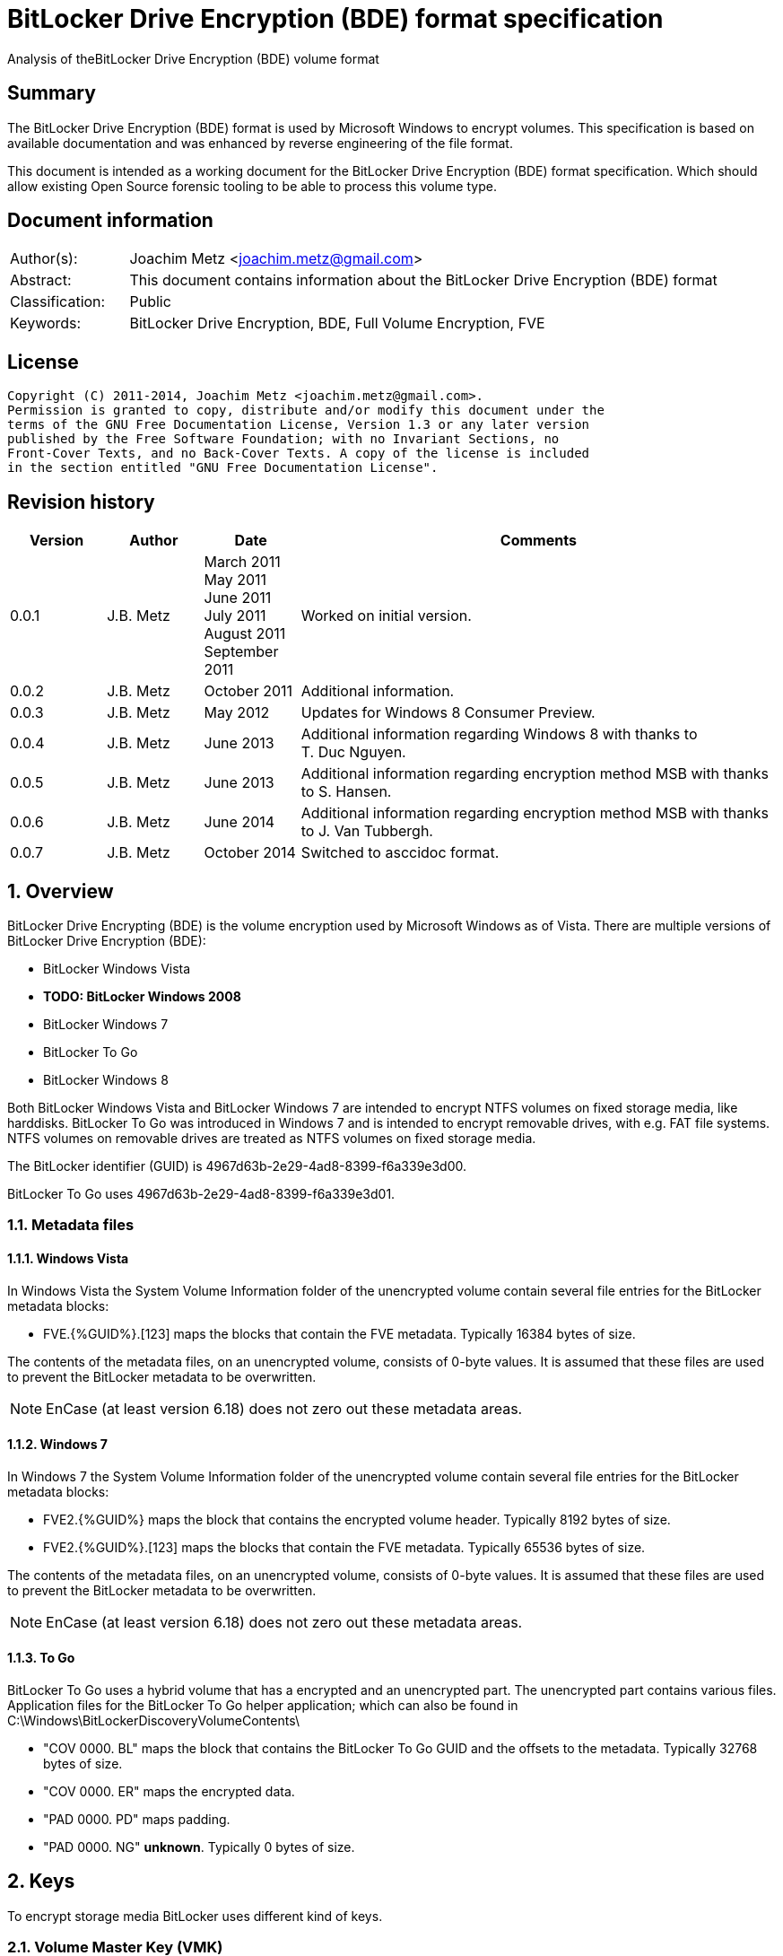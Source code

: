 = BitLocker Drive Encryption (BDE) format specification
Analysis of theBitLocker Drive Encryption (BDE) volume format

:toc:
:toclevels: 4

:numbered!:
[abstract]
== Summary
The BitLocker Drive Encryption (BDE) format is used by Microsoft Windows to 
encrypt volumes. This specification is based on available documentation and was 
enhanced by reverse engineering of the file format.

This document is intended as a working document for the BitLocker Drive 
Encryption (BDE) format specification. Which should allow existing Open Source 
forensic tooling to be able to process this volume type.

[preface]
== Document information
[cols="1,5"]
|===
| Author(s): | Joachim Metz <joachim.metz@gmail.com>
| Abstract: | This document contains information about the BitLocker Drive Encryption (BDE) format
| Classification: | Public
| Keywords: | BitLocker Drive Encryption, BDE, Full Volume Encryption, FVE
|===

[preface]
== License
....
Copyright (C) 2011-2014, Joachim Metz <joachim.metz@gmail.com>.
Permission is granted to copy, distribute and/or modify this document under the 
terms of the GNU Free Documentation License, Version 1.3 or any later version 
published by the Free Software Foundation; with no Invariant Sections, no 
Front-Cover Texts, and no Back-Cover Texts. A copy of the license is included 
in the section entitled "GNU Free Documentation License".
....

[preface]
== Revision history
[cols="1,1,1,5",options="header"]
|===
| Version | Author | Date | Comments
| 0.0.1 | J.B. Metz | March 2011 +
May 2011 +
June 2011 +
July 2011 +
August 2011 +
September  2011 | Worked on initial version.
| 0.0.2 | J.B. Metz | October 2011 | Additional information.
| 0.0.3 | J.B. Metz | May 2012 | Updates for Windows 8 Consumer Preview.
| 0.0.4 | J.B. Metz | June 2013 | Additional information regarding Windows 8 with thanks to T. Duc Nguyen.
| 0.0.5 | J.B. Metz | June 2013 | Additional information regarding encryption method MSB with thanks to S. Hansen.
| 0.0.6 | J.B. Metz | June 2014 | Additional information regarding encryption method MSB with thanks to J. Van Tubbergh.
| 0.0.7 | J.B. Metz | October 2014 | Switched to asccidoc format.
|===

:numbered:
== Overview
BitLocker Drive Encrypting (BDE) is the volume encryption used by Microsoft 
Windows as of Vista. There are multiple versions of BitLocker Drive Encryption 
(BDE):

* BitLocker Windows Vista
* [yellow-background]*TODO: BitLocker Windows 2008*
* BitLocker Windows 7
* BitLocker To Go
* BitLocker Windows 8

Both BitLocker Windows Vista and BitLocker Windows 7 are intended to encrypt 
NTFS volumes on fixed storage media, like harddisks. BitLocker To Go was 
introduced in Windows 7 and is intended to encrypt removable drives, with e.g. 
FAT file systems. NTFS volumes on removable drives are treated as NTFS volumes 
on fixed storage media.

The BitLocker identifier (GUID) is 4967d63b-2e29-4ad8-8399-f6a339e3d00.

BitLocker To Go uses 4967d63b-2e29-4ad8-8399-f6a339e3d01.

=== Metadata files
==== Windows Vista
In Windows Vista the System Volume Information folder of the unencrypted volume 
contain several file entries for the BitLocker metadata blocks:

* FVE.{%GUID%}.[123] maps the blocks that contain the FVE metadata. Typically 16384 bytes of size. 

The contents of the metadata files, on an unencrypted volume, consists of 
0-byte values. It is assumed that these files are used to prevent the BitLocker 
metadata to be overwritten.

[NOTE]
EnCase (at least version 6.18) does not zero out these metadata areas.

==== Windows 7
In Windows 7 the System Volume Information folder of the unencrypted volume 
contain several file entries for the BitLocker metadata blocks:

* FVE2.{%GUID%} maps the block that contains the encrypted volume header. Typically 8192 bytes of size.
* FVE2.{%GUID%}.[123] maps the blocks that contain the FVE metadata. Typically 65536 bytes of size. 

The contents of the metadata files, on an unencrypted volume, consists of 
0-byte values. It is assumed that these files are used to prevent the BitLocker 
metadata to be overwritten.

[NOTE]
EnCase (at least version 6.18) does not zero out these metadata areas.

==== To Go
BitLocker To Go uses a hybrid volume that has a encrypted and an unencrypted 
part. The unencrypted part contains various files. Application files for the 
BitLocker To Go helper application; which can also be found in 
C:\Windows\BitLockerDiscoveryVolumeContents\

* "COV 0000. BL" maps the block that contains the BitLocker To Go GUID and the offsets to the metadata. Typically 32768 bytes of size.
* "COV 0000. ER" maps the encrypted data.
* "PAD 0000. PD" maps padding.
* "PAD 0000. NG" [yellow-background]*unknown*. Typically 0 bytes of size.

== Keys
To encrypt storage media BitLocker uses different kind of keys.

=== Volume Master Key (VMK)
The Volume Master Key (VMK) is 256-bit of size and is stored in multiple FVE 
Volume Master Key (VMK) structures. The VMK is stored encrypted with either the 
recovery key, external key, or the TPM.

It is also possible that the VMK is stored unencrypted which is referred to as 
clear key.

=== Full Volume Encryption Key (FVEK)
The Full Volume Encryption Key (FVEK) is stored encrypted with the Volume 
Master Key (VMK). The size of the FVEK is dependent on the encryption method 
used:

* For AES 128-bit the key is 128-bit of size
* For AES 256-bit the key is 256-bit of size

When Elephant Diffuser is used the key data of the structure that hold the FKEV 
is always 512-bit of size. The First 256-bit are reserved for the FVEK and the 
other 256-bit for the TWEAK key. Only 128-bit of the 256-bits are used when the 
encryption method is AES 128-bit.

=== TWEAK key
The TWEAK is stored encrypted with the Volume Master Key (VMK). The size of the 
TWEAK key is dependent on the encryption method used:

* For AES 128-bit the key is 128-bit of size
* For AES 256-bit the key is 256-bit of size

The TWEAK key is only present when Elephant Diffuser is used. The TWEAK key is 
stored in the key data of the structure that hold the Full Volume Encryption 
Key (FVEK) is always 512-bit of size. The First 256-bit are reserved for the 
FVEK and the other 256-bit for the TWEAK key. Only 128-bit of the 256-bits are 
used when the encryption method is AES 128-bit.

=== Recovery key
BitLocker provides for a recovery (or numerical) password to unlock the 
encrypted data. The recovery password is used to determine a recovery key.

Example recovery password:
....
471207-278498-422125-177177-561902-537405-468006-693451
....

A valid recovery password consists of 48 digits where every number is dividable 
by 11 with a remainder of 0. The result of a division by 11 of a number is a 
16-bit value. The individual 16-bit values make up a 128-bit key. 

The corresponding recovery key is calculated using the following approach, 
written partially in pseudo C:
....
Initialize a structure consisting of:
uint8_t last_sha256[ 32 ]; 
uint8_t initial_sha256[ 32 ]; 
uint8_t salt[ 16 ]; 
uint64_t count; 
....

Initialize both the last SHA256 and the count to 0.

Calculate the SHA256 of the 128-bit key and update the initial SHA256 value.

The salt is stored on disk in the stretch key which is stored in the recovery 
key protected Volume Master Key (VMK).

Loop for 1048576 (0x100000) times:

* calculate the SHA256 of the structure and update the last SHA256 value
* increment the count by 1

The last SHA256 value contains the 256-bit key which is recovery key that can 
unlock the recovery key protected Volume Master Key (VMK).

=== Clear key
The clear key is an unprotected 256-bit key stored on the volume to decrypt the 
VMK. It is used when the encrypted volume is being decrypted.

=== Startup key
The startup key (or external key) is stored in a file named {%GUID%}.BEK. The 
GUID in the filename equals the key identifier in the BitLocker metadata.

There can be multiple startup keys for a single BitLocker volume. Each key is 
identified a by a different key identifier.

=== User key
BitLocker To Go provides for a user password (or passphrase) to unlock the 
encrypted data. The user password is used to determine a user key.

[yellow-background]*Check this: the password can be maximal 49 characters in size.*

Convert the user password into a UTF16 little-endian string.

Initialize a structure consisting of:
....
uint8_t last_sha256[ 32 ]; 
uint8_t initial_sha256[ 32 ]; 
uint8_t salt[ 16 ]; 
uint64_t count; 
....

Initialize both the last SHA256 and the count to 0.

Calculate the SHA256 of the user password.

Calculate the SHA256 of the SHA256 of the user password, and set it as the 
initial SHA256 value.

The salt is stored on disk in the stretch key which is stored in the user key 
(or password) protected Volume Master Key (VMK).

Loop for 1048576 (0x100000) times:

* calculate the SHA256 of the structure and update the last SHA256 value
* increment the count by 1

The last SHA256 value contains the 256-bit key which is user key that can 
unlock the user key (or password) protected Volume Master Key (VMK).

== Encryption methods
BitLocker uses different kind of encryption methods. To encrypt the sector data 
it either uses AES-CBC with or without Elephant Elephant Diffuser. To encrypt 
the key data BitLocker uses AES-CCM.

=== AES-CBC
Both encryption and decryption use:

* AES-CBC with FVEK decryption of sector data

The initialization vector of the AES-CBC is determined by AES-ECB encrypting 
the sector offset with the FVEK. The sector offset is a 16-byte little-endian 
version of the offset of the sector relative from the start of the volume.

=== AES-CBC with Elephant Diffuser
Encryption:

* XOR with sector key
* Elephant Elephant Diffuser A
* Elephant Elephant Diffuser B
* AES-CBC with FVEK

Decryption:

* AES-CBC with FVEK
* Elephant Elephant Diffuser B
* Elephant Elephant Diffuser A
* XOR with sector key

The initialization vector of the AES-CBC is determined by AES-ECB encrypting 
the sector offset with the FVEK. The sector offset is a 16-byte little-endian 
version of the offset of the sector relative from the start of the volume.

The sector key 32-byte of size and contains:

* the lower 16-byte contain a little-endian version of the offset of the sector, relative from the start of the volume, AES-ECB encrypted with the TWEAK key
* the upper 16-byte contain a 16-byte little-endian version of the offset of the sector, relative from the start of the volume, with the most upper bit set (or upper byte set to 0x80) AES-ECB encrypted with the TWEAK key

=== AES-CCM
The key data is encrypted using AES-CCM with an initialization vector of 0.

=== Elephant Diffuser
The Elephant Diffuser A and B variants are described in `[FERGUSON06]`.

=== Virtual sector(s)
In BitLocker the certain sector(s) of the encrypted storage media are handled 
in a specific manner. These are sectors to store:

* the unencrypted volume header
* the BitLocker metadata

==== BitLocker Windows Vista
In BitLocker Windows Vista the first sector of the unencrypted volume header 
sector is reconstructed by replacing values in the BitLocker Volume header, 
namely

* replacing the "File system signature" with "NTFS\x20\x20\x20\x20"
* replacing the "FVE metadata block 1 cluster block number" with the "MTF mirror cluster block number"

The 15 sectors directly following the first sector are also unencrypted.

The sectors that contain the BDE metadata are shown as empty sectors; 
containing 0-byte values.

[NOTE]
EnCase (at least version 6.18) does not zero out these metadata areas.

==== BitLocker Windows 7 and To Go
Both BitLocker Windows 7 and To Go store an encrypted version of the 
unencrypted first sectors in a specific location. This location is defined in 
the <<fve_volume_header_block,FVE Volume header block>>. It is commonly 8192 
bytes an size, entailing the first 16 sectors.

The sectors that contain the encrypted volume header and the BDE metadata are 
shown as empty sectors; containing 0-byte values.

[NOTE]
EnCase (at least version 6.18) does not zero out these metadata areas.

== Volume header
=== BitLocker Windows Vista
The BitLocker Windows Vista volume header is similar to NTFS volume header. The 
differences have been emphasized in bold. The volume header is 512 bytes of 
size and consists of:

[cols="1,1,1,5",options="header"]
|===
| Offset | Size | Value | Description
| 0 | 3 | "\xeb\x52\x90" | Boot entry point 
| *3* | *8* | *"-FVE-FS-"* | *File system signature* 
| 11 | 2 | | Bytes per sector 
| 13 | 1 | | Sectors per cluster block
| 14 | 2 | 0x00 | Reserved Sectors 
| 16 | 1 | 0x00 | Number of File Allocation Tables (FATs) 
| 17 | 2 | 0 | Root directory entries 
| 19 | 2 | | Total number of sectors (16-bit) 
| 21 | 1 | | Media descriptor 
| 22 | 2 | 0x00 | Sectors Per File Allocation Table (FAT) 
| 24 | 2 | 0x3f | Sectors per track 
| 26 | 2 | | Number of heads 
| 28 | 4 | | Number of hidden sectors 
| 32 | 4 | 0x00 | Total number of sectors (32-bit) 
| 36 | 1 | 0x80 | Unknown (Disc unit number) 
| 37 | 1 | 0x00 | Unknown (Flags) 
| 38 | 1 | 0x80 | Unknown (BPB version signature byte) 
| 39 | 1 | 0x00 | Unknown (Reserved) 
| 40 | 8 | | Total number of sectors (64-bit) 
| 48 | 8 | | Master File Table (MFT) cluster block number 
| *56* | *8* | | *FVE metadata block 1 cluster block number*
| 64 | 1 | | MFT entry size 
| 65 | 3 | | Unknown 
| 68 | 1 | | Index entry size 
| 69 | 3 | | Unknown 
| 72 | 8 | | NTFS volume serial number 
| 80 | 4 | 0x00 | Checksum 
| 84 | 426 | | Bootcode 
| 510 | 2 | 0x55 0xaa | Sector signature
|===

[NOTE]
The number of sectors can be 1 less then the value indicated in the partition table.

=== BitLocker Windows 7 and later
The BitLocker Windows 7 (and later) volume header less similar to NTFS volume 
header than the BitLocker Windows Vista volume header. The differences between 
the versions have been emphasized in bold. The volume header is 512 bytes of 
size and consists of:

[cols="1,1,1,5",options="header"]
|===
| Offset | Size | Value | Description
| *0* | *3* | *"\xeb\x58\x90"* | *Boot entry point*
| 3 | 8 | "-FVE-FS-" | File system signature 
| 11 | 2 | | Bytes per sector 
| 13 | 1 | | Sectors per cluster block 
| 14 | 2 | 0x00 | Reserved Sectors 
| 16 | 1 | 0x00 | Number of File Allocation Tables (FATs) 
| 17 | 2 | 0 | Root directory entries 
| 19 | 2 | | Total number of sectors (16-bit) 
| 21 | 1 | | Media descriptor 
| 22 | 2 | 0x00 | Sectors Per File Allocation Table (FAT) 
| 24 | 2 | 0x3f | Sectors per track 
| 26 | 2 | | Number of heads 
| *28* | *4* | | [yellow-background]*Number of hidden sectors* +
Contains the volume start sector number
| 32 | 4 | 0x00 | Total number of sectors (32-bit) 
| *36* | *4* | *0x1f0e* | [yellow-background]*Sectors per file allocation table*
| *40* | *2* | | [yellow-background]*FAT Flags (Only used during a conversion from a FAT12/16 volume.)*
| *42* | *2* | | [yellow-background]*Version (Defined as 0)*
| *44* | *4* | | [yellow-background]*Cluster number of root directory start*
| *48* | *2* | *0x0001* | [yellow-background]*Sector number of FS Information Sector*
| *50* | *2* | *0x0006* | [yellow-background]*Sector number of a copy of this boot sector (0 if no backup copy exists)*
| *52* | *12* | | [yellow-background]*Reserved*
| *64* | *1* | *0x80* | [yellow-background]*Physical Drive Number (see FAT12/16 BPB at offset 0x24)*
| *65* | *1* | | [yellow-background]*Reserved (see FAT12/16 BPB at offset 0x25)*
| *66* | *1* | *0x29* | [yellow-background]*Extended boot signature. (see FAT12/16 BPB at offset 0x26)*
| *67* | *4* | | *Volume serial number*
| *71* | *11* | *"NO NAME\x20\x20\x20\x20"* | *Volume label*
| *82* | *8* | *"FAT32\x20\x20\x20"* | *File system signature*
| *90* | *70* | | *Bootcode*
| *160* | *16* | | *BitLocker identifier* +
contains a GUID
| *176* | *8* | | *FVE metadata block 1 offset* +
Contains an offset relative to the start of the volume
| *184* | *8* | | *FVE metadata block 2 offset* +
Contains an offset relative to the start of the volume
| *192* | *8* | | *FVE metadata block 3 offset* +
Contains an offset relative to the start of the volume
| *200* | *307* | | [yellow-background]*Unknown (part of bootcode)*
| *507* | *3* | | [yellow-background]*Unknown*
| 510 | 2 | 0x55 0xaa | Sector signature
|===

[NOTE]
The number of sectors can be 1 less then the value indicated in the partition 
table.

[yellow-background]*TODO check highlighted values*

=== BitLocker To Go
BitLocker To Go on an NTFS volume is similar to BitLocker Windows 7. The 
BitLocker Windows To Go volume header for a FAT volume is similar to FAT32 
volume header. The differences have been emphasized in bold. The volume header 
is 512 bytes of size and consists of:

[cols="1,1,1,5",options="header"]
|===
| Offset | Size | Value | Description
| 0 | 3 | "\xeb\x58\x90" | Boot entry point
| *3* | *8* | *"MSWIN4.1"* | *Signature*
| 11 | 2 | | Bytes per sector
| 13 | 1 | | Sectors per cluster block
| 14 | 2 | 0x00 | Reserved Sectors
| 16 | 1 | 0x00 | Number of File Allocation Tables (FATs)
| 17 | 2 | 0 | Root directory entries
| 19 | 2 | | Total number of sectors (16-bit)
| 21 | 1 | | Media descriptor
| 22 | 2 | 0x00 | Sectors Per File Allocation Table (FAT)
| 24 | 2 | 0x3f | Sectors per track
| 26 | 2 | | Number of heads
| 28 | 4 | | Number of hidden sectors
| 32 | 4 | | Total number of sectors (32-bit)
| 36 | 4 | 0x1f0e | [yellow-background]*Sectors per file allocation table*
| 40 | 2 | | [yellow-background]*FAT Flags (Only used during a conversion from a FAT12/16 volume.)*
| 42 | 2 | | [yellow-background]*Version (Defined as 0)*
| 44 | 4 | | [yellow-background]*Cluster number of root directory start*
| 48 | 2 | 0x0001 | [yellow-background]*Sector number of FS Information Sector*
| 50 | 2 | 0x0006 | [yellow-background]*Sector number of a copy of this boot sector (0 if no backup copy exists)*
| 52 | 12 | | [yellow-background]*Reserved*
| 64 | 1 | 0x80 | [yellow-background]*Physical Drive Number (see FAT12/16 BPB at offset 0x24)*
| 65 | 1 | | [yellow-background]*Reserved (see FAT12/16 BPB at offset 0x25)*
| 66 | 1 | 0x29 | [yellow-background]*Extended boot signature. (see FAT12/16 BPB at offset 0x26)*
| 67 | 4 | | Volume serial number
| 71 | 11 | "NO NAME\x20\x20\x20\x20" | Volume label
| 82 | 8 | "FAT32\x20\x20\x20" | File system signature
| 90 | 334 | | Bootcode
| *424* | *16* | | *BitLocker identifier* +
contains a GUID
| *440* | *8* | | *FVE metadata block 1 offset* +
Contains an offset relative to the start of the volume
| *448* | *8* | | *FVE metadata block 2 offset* +
Contains an offset relative to the start of the volume
| *456* | *8* | | *FVE metadata block 3 offset* +
Contains an offset relative to the start of the volume
| 464 | 46 | | [yellow-background]*Unknown*
| 510 | 2 | 0x55 0xaa | Sector signature
|===

[yellow-background]*TODO check highlighted values*

== FVE metadata block
A BitLocker volume contains 3 FVE metadata blocks. Each FVE metadata block 
consists of:

* a block header
* a metadata header
* an array of metadata entries
* padding (0-byte values) (seen in Windows 8)

=== FVE metadata block header
==== FVE metadata block header version 1 - Windows Vista
The FVE metadata block header version 1 is 64 bytes of size and consists of:

[cols="1,1,1,5",options="header"]
|===
| Offset | Size | Value | Description
| 0 | 8 | "-FVE-FS-" | Signature
| 8 | 2 | | Size
| 10 | 2 | 1 | Version
| 12 | 2 | | [yellow-background]*Unknown* +
0x04 commonly
| 14 | 2 | | [yellow-background]*Unknown* +
0x04 commonly
| 16 | 16 | 0 | [yellow-background]*Unknown (empty values)*
| 32 | 8 | | FVE metadata block 1 offset +
Contains an offset relative to the start of the volume
| 40 | 8 | | FVE metadata block 2 offset +
Contains an offset relative to the start of the volume
| 48 | 8 | | FVE metadata block 3 offset +
Contains an offset relative to the start of the volume
| 56 | 8 | | MFT mirror cluster block number
|===

==== FVE metadata block header version 2 – Windows 7 and later
The FVE metadata block header version 2 is 64 bytes of size and consists of:

[cols="1,1,1,5",options="header"]
|===
| Offset | Size | Value | Description
| 0 | 8 | "-FVE-FS-" | Signature
| 8 | 2 | | Size
| 10 | 2 | 2 | Version
| 12 | 2 | | [yellow-background]*Unknown* +
0x04 commonly +
0x05 in partial decrypted volume (protection status?)
| 14 | 2 | | [yellow-background]*Unknown copy* +
0x04 commonly +
0x01 in partial decrypted volume
| 16 | 8 | | Encrypted volume size +
Contains the number of bytes
| 24 | 4 | | [yellow-background]*Unknown*
| 28 | 4 | | Number of volume header sectors +
Contains the number of sectors
| 32 | 8 | | FVE metadata block 1 offset +
Contains an offset relative to the start of the volume
| 40 | 8 | | FVE metadata block 2 offset +
Contains an offset relative to the start of the volume
| 48 | 8 | | FVE metadata block 3 offset +
Contains an offset relative to the start of the volume
| *56* | *8* | | *Volume header offset* +
*Contains an offset relative to the start of the volume*
|===

When decrypting BitLocker will decrypt from the back to the front. The 
encrypted volume size therefore contains the number of bytes of the volume that 
are still encrypted (or need to be decrypted).

=== FVE metadata header (version 1)
The FVE metadata header (version 1) is 48 bytes of size and consists of:

[cols="1,1,1,5",options="header"]
|===
| Offset | Size | Value | Description
| 0 | 4 | | Metadata size +
Size of the data in the FVE metadata including this size value itself
| 4 | 4 | 1 | Version
| 8 | 4 | 48 | Metadata header size
| 12 | 4 | | [yellow-background]*Metadata size copy*
| 16 | 16 | | Volume identifier +
Contains a GUID
| 32 | 4 | | Next nonce counter
| 36 | 4 | | Encryption method +
See section: <<encryption_methods,Encryption methods>> +
[yellow-background]*It is currently unknown what the upper 16-bit is used for the MSB has been seen to be used or is this value actually 2x 16-bit values.*
| 40 | 8 | | Creation time +
Contains a FILETIME
|===

==== [[encryption_methods]]Encryption methods

[cols="1,1,5",options="header"]
|===
| Value | Identifier | Description
| 0x0000 | | [yellow-background]*Not encrypted/External Key*
| | | 
| 0x1000 | | [yellow-background]*Stretch key*
| 0x1001 | | [yellow-background]*Stretch key*
| | | 
| 0x2000 | | [yellow-background]*AES-CCM 256 bit encryption*
| 0x2001 | | [yellow-background]*AES-CCM 256 bit encryption*
| 0x2002 | | [yellow-background]*AES-CCM 256 bit encryption*
| 0x2003 | | [yellow-background]*AES-CCM 256 bit encryption*
| 0x2004 | | [yellow-background]*AES-CCM 256 bit encryption*
| 0x2005 | | [yellow-background]*AES-CCM 256 bit encryption*
| | | 
| 0x8000 | | AES-CBC 128-bit encryption with Elephant Diffuser
| 0x8001 | | AES-CBC 256-bit encryption with Elephant Diffuser
| 0x8002 | | AES-CBC 128-bit encryption
| 0x8003 | | AES-CBC 256-bit encryption
|===

=== FVE metadata entry (version 1)
The FVE metadata entry (version 1) is variable of size and consists of:

[cols="1,1,1,5",options="header"]
|===
| Offset | Size | Value | Description
| 0 | 2 | | Entry size +
Size of the data in the FVE metadata entry including this size value itself
| 2 | 2 | | Entry type
| 4 | 2 | | Value type
| 6 | 2 | 1 | Version
| 8 | ...  | | Data
|===

==== FVE metadata entry types

[cols="1,1,5",options="header"]
|===
| Value | Identifier | Description
| 0x0000 | | None, entry is a property
| | | 
| 0x0002 | | Volume Master Key (VMK)
| 0x0003 | | Full Volume Encryption Key (FKEV)
| 0x0004 | | [yellow-background]*Validation*
| | | 
| 0x0006 | | Startup key
| 0x0007 | | Description (Drive label) +
Contains computer name, volume name and date +
[yellow-background]*Is the date format dependent on the locale MM/DD/YYYY?*
| | | 
| 0x000b | | [yellow-background]*Unknown* +
[yellow-background]*Backup of the Full Volume Encryption Key (FKEV)?*
| | | 
| 0x000f | | Volume header block
|===

==== FVE metadata value types

[cols="1,1,5",options="header"]
|===
| Value | Identifier | Description
| 0x0000 | | Erased
| 0x0001 | | Key
| 0x0002 | | Unicode string +
UTF-16 little-endian with end of string character
| 0x0003 | | Stretch Key
| 0x0004 | | Use Key
| 0x0005 | | AES-CCM encrypted key
| 0x0006 | | TPM encoded key
| 0x0007 | | Validation
| 0x0008 | | Volume master key
| 0x0009 | | External key
| 0x000a | | Update
| 0x000b | | Error
| | | 
| 0x000f | | [yellow-background]*Offset and size* +
[yellow-background]*Contains a tuple of 2 x 64-bit values*
|===

=== FVE key
The FVE Stretch encrypted key has value type 0x0001. It is variable in size and 
consists of:

[cols="1,1,1,5",options="header"]
|===
| Offset | Size | Value | Description
| 0 | 4 | | Encryption method +
See section: <<encryption_methods,Encryption methods>>
| 4 | ... | | Key data
|===

=== FVE Stretch encrypted key
The FVE Stretch encrypted key has value type 0x0003. It is variable in size and 
consists of:

[cols="1,1,1,5",options="header"]
|===
| Offset | Size | Value | Description
| 0 | 4 | | Encryption method +
See section: <<encryption_methods,Encryption methods>>
| 4 | 16 | | Salt
| 20 | ... | | FVE metadata entry +
Contains an AES-CCM encrypted key
|===

=== FVE AES-CCM encrypted key
The FVE AES-CCM encrypted key has value type 0x0005. It is variable in size and 
consists of:

[cols="1,1,1,5",options="header"]
|===
| Offset | Size | Value | Description
| 0 | 8 | | Nonce date and time +
Contains a FILETIME
| 8 | 4 | | Nonce counter
| 12 | ... | | AES-CCM encrypted data
|===

==== Unencrypted data
The unencrypted data is variable of size and consist of:

[cols="1,1,1,5",options="header"]
|===
| Offset | Size | Value | Description
| 0 | 16 | | Message Authentication Code (MAC)
4+| [yellow-background]*_Key container_*
| 16 | 4 | | Size +
Does not include the size of the MAC
| 20 | 2 | 1 | [yellow-background]*Version*
| 22 | 2 | | [yellow-background]*Unknown*
| 24 | 4 | | Encryption method +
See section: <<encryption_methods,Encryption methods>>
| 28 | ... | | Unencrypted key data
|===

=== FVE TPM encoded key
The FVE TPM encoded key has value type 0x0006. It is variable in size and 
consists of:

[yellow-background]*TODO – this structure has not been analyzed yet*

=== FVE Validation
The FVE Validation has value type 0x0007. It is variable in size and consists 
of:

[yellow-background]*TODO – this structure has not been analyzed yet*

=== FVE Volume Master Key (VMK)
The FVE Volume Master Key has value type 0x0008. It is variable in size and 
consists of:

[cols="1,1,1,5",options="header"]
|===
| Offset | Size | Value | Description
| 0 | 16 | | Key identifier +
Contains a GUID
| 16 | 8 | | Last modification date and time +
Contains a FILETIME
| 24 | 2 | | [yellow-background]*Unknown*
| 26 | 2 | | Protection type +
See section: <<key_protection_types,Key protection types>>
| 28 | ... | | Properties +
Contains an array of FVE metadata entries where the entry type is set to 0.
|===

The available properties depend on the VMK type.

The clear key protected VMK consists of:

* key (with 256-bit of key data)
* AES-CCM encrypted key

The recovery key protected VMK consists of:

* optional description string containing "DiskPassword\x00"
* stretch key
* AES-CCM encrypted key

The startup key protected VMK consists of:

* optional description string containing "ExternalKey\x00"
* stretch key
* AES-CCM encrypted key

The password protected VMK consists of:

* optional description string containing "ExternalKey\x00"
* stretch key
* AES-CCM encrypted key

==== [[key_protection_types]]Key protection types

[cols="1,1,5",options="header"]
|===
| Value | Identifier | Description
| 0x0000 | | VMK protected with clear key +
(Basically this is an unprotected VMK)
| | | 
| 0x0100 | | VMK protected with TPM
| 0x0200 | | VMK protected with startup key
| | | 
| 0x0800 | | VMK protected with recovery password
| | | 
| 0x2000 | | VMK protected with password
|===

=== FVE External Key
The FVE External Key has value type 0x0009. It is variable in size and consists 
of:

[cols="1,1,1,5",options="header"]
|===
| Offset | Size | Value | Description
| 0 | 16 | | Key identifier +
Contains a GUID
| 16 | 8 | | Last modification date and time +
Contains a FILETIME
| 24 | ... | | Properties +
Contains an array of FVE metadata entries where the entry type is set to 0.
|===

The available properties:

* optional description string containing "ExternalKey\x00"
* key

=== [[fve_volume_header_block]]FVE Volume header block
The FVE Volume header block has value type 0x000f. It is 16 or 52 byte in size 
and consists of:

[cols="1,1,1,5",options="header"]
|===
| Offset | Size | Value | Description
| 0 | 8 | | Block offset
| 8 | 8 | | Block size +
Added in Windows 8
| 16 | 8 | | [yellow-background]*Unknown*
| 24 | 8 | | [yellow-background]*Unknown*
| 32 | 12 | | [yellow-background]*Unknown (empty values)*
| 44 | 4 | | [yellow-background]*Unknown (sector size?)*
| 48 | 4 | | [yellow-background]*Unknown (sector size?)*
|===

The FVE Volume header block seems to have been introduced in Windows 7. It 
specifies the location in the encrypted volume where the unencrypted volume 
header is stored.

The FVE Volume header block is commonly 8192 bytes in size for Windows 7 and 
5365760 bytes for a BitLocker To Go.

== BitLocker External Key (BEK) file
A BitLocker External Key (BEK) file is commonly 156 bytes of size and consists 
of:

* a file header
* an array of metadata entries

=== BEK file header (version 1)
The BEK file header is similar to the FVE metadata header (version 1). The BEK 
file header (version 1) is 48 bytes of size and consists of:

[cols="1,1,1,5",options="header"]
|===
| Offset | Size | Value | Description
| 0 | 4 | | Metadata size +
Size of the remaining data in the file including this size value itself
| 4 | 4 | 1 | Version
| 8 | 4 | 48 | Metadata header size
| 12 | 4 | | [yellow-background]*Metadata size copy*
| 16 | 16 | | Volume identifier +
Contains a GUID
| 32 | 4 | | Next nonce counter
| 36 | 4 | | Encryption method +
See section: <<encryption_methods,Encryption methods>>
| 40 | 8 | | Creation time +
Contains a FILETIME
|===

The key identifier in the file must match the key identifier in the FVE Volume 
Master Key (VMK).

=== BEK metadata entry (version 1)
The format of a BEK metadata entry (version 1) is similar to the format of a 
FVE metadata entry (version 1).

The metadata in a BEK file consists of an FVE external key, which contains 
256-bits of unprotected key data.

The identifier of the VMK should match the identifier in the BEK file header.

:numbered!:
[appendix]
== References

`[FERGUSON06]`

[cols="1,5",options="header"]
|===
| Title: | AES-CBC + Elephant diffuser - A Disk Encryption Algorithm for Windows Vista
| Author(s): | Niels Ferguson
| Date: | August 2006
| URL: | http://download.microsoft.com/download/0/2/3/0238acaf-d3bf-4a6d-b3d6-0a0be4bbb36e/bitlockercipher200608.pdf
|===

`[KUMAR08]`

[cols="1,5",options="header"]
|===
| Title: | Bitlocker and Windows Vista
| Author(s): | Nitan Kumar, Vipin Kumar
| Date: | May 19, 2008
| URL: | http://www.nvlabs.in/nvbit_bitlocker_white_paper.pdf
|===

`[KORNBLUM09]`

[cols="1,5",options="header"]
|===
| Title: | Implementing BitLocker Drive Encryption for Forensic Analysis
| Author(s): | Jesse Kornblum
| Date: | 2009
| URL: | http://jessekornblum.com/publications/di09.pdf
|===

`[KORNBLUM10]`

[cols="1,5",options="header"]
|===
| Title: | BitLocker To Go
| Author(s): | Jesse Kornblum
| Date: | 2010
| URL: | http://jessekornblum.com/presentations/dodcc10-1.pdf
|===

`[MSDN]`

[cols="1,5",options="header"]
|===
| Title: | BitLocker Drive Encryption Overview
| URL: | http://technet.microsoft.com/en-us/library/cc732774.aspx
|===

[appendix]
== GNU Free Documentation License
Version 1.3, 3 November 2008
Copyright © 2000, 2001, 2002, 2007, 2008 Free Software Foundation, Inc. 
<http://fsf.org/>

Everyone is permitted to copy and distribute verbatim copies of this license 
document, but changing it is not allowed.

=== 0. PREAMBLE
The purpose of this License is to make a manual, textbook, or other functional 
and useful document "free" in the sense of freedom: to assure everyone the 
effective freedom to copy and redistribute it, with or without modifying it, 
either commercially or noncommercially. Secondarily, this License preserves for 
the author and publisher a way to get credit for their work, while not being 
considered responsible for modifications made by others.

This License is a kind of "copyleft", which means that derivative works of the 
document must themselves be free in the same sense. It complements the GNU 
General Public License, which is a copyleft license designed for free software.

We have designed this License in order to use it for manuals for free software, 
because free software needs free documentation: a free program should come with 
manuals providing the same freedoms that the software does. But this License is 
not limited to software manuals; it can be used for any textual work, 
regardless of subject matter or whether it is published as a printed book. We 
recommend this License principally for works whose purpose is instruction or 
reference.

=== 1. APPLICABILITY AND DEFINITIONS
This License applies to any manual or other work, in any medium, that contains 
a notice placed by the copyright holder saying it can be distributed under the 
terms of this License. Such a notice grants a world-wide, royalty-free license, 
unlimited in duration, to use that work under the conditions stated herein. The 
"Document", below, refers to any such manual or work. Any member of the public 
is a licensee, and is addressed as "you". You accept the license if you copy, 
modify or distribute the work in a way requiring permission under copyright law.

A "Modified Version" of the Document means any work containing the Document or 
a portion of it, either copied verbatim, or with modifications and/or 
translated into another language.

A "Secondary Section" is a named appendix or a front-matter section of the 
Document that deals exclusively with the relationship of the publishers or 
authors of the Document to the Document's overall subject (or to related 
matters) and contains nothing that could fall directly within that overall 
subject. (Thus, if the Document is in part a textbook of mathematics, a 
Secondary Section may not explain any mathematics.) The relationship could be a 
matter of historical connection with the subject or with related matters, or of 
legal, commercial, philosophical, ethical or political position regarding them.

The "Invariant Sections" are certain Secondary Sections whose titles are 
designated, as being those of Invariant Sections, in the notice that says that 
the Document is released under this License. If a section does not fit the 
above definition of Secondary then it is not allowed to be designated as 
Invariant. The Document may contain zero Invariant Sections. If the Document 
does not identify any Invariant Sections then there are none.

The "Cover Texts" are certain short passages of text that are listed, as 
Front-Cover Texts or Back-Cover Texts, in the notice that says that the 
Document is released under this License. A Front-Cover Text may be at most 5 
words, and a Back-Cover Text may be at most 25 words.

A "Transparent" copy of the Document means a machine-readable copy, represented 
in a format whose specification is available to the general public, that is 
suitable for revising the document straightforwardly with generic text editors 
or (for images composed of pixels) generic paint programs or (for drawings) 
some widely available drawing editor, and that is suitable for input to text 
formatters or for automatic translation to a variety of formats suitable for 
input to text formatters. A copy made in an otherwise Transparent file format 
whose markup, or absence of markup, has been arranged to thwart or discourage 
subsequent modification by readers is not Transparent. An image format is not 
Transparent if used for any substantial amount of text. A copy that is not 
"Transparent" is called "Opaque".

Examples of suitable formats for Transparent copies include plain ASCII without 
markup, Texinfo input format, LaTeX input format, SGML or XML using a publicly 
available DTD, and standard-conforming simple HTML, PostScript or PDF designed 
for human modification. Examples of transparent image formats include PNG, XCF 
and JPG. Opaque formats include proprietary formats that can be read and edited 
only by proprietary word processors, SGML or XML for which the DTD and/or 
processing tools are not generally available, and the machine-generated HTML, 
PostScript or PDF produced by some word processors for output purposes only.

The "Title Page" means, for a printed book, the title page itself, plus such 
following pages as are needed to hold, legibly, the material this License 
requires to appear in the title page. For works in formats which do not have 
any title page as such, "Title Page" means the text near the most prominent 
appearance of the work's title, preceding the beginning of the body of the text.

The "publisher" means any person or entity that distributes copies of the 
Document to the public.

A section "Entitled XYZ" means a named subunit of the Document whose title 
either is precisely XYZ or contains XYZ in parentheses following text that 
translates XYZ in another language. (Here XYZ stands for a specific section 
name mentioned below, such as "Acknowledgements", "Dedications", 
"Endorsements", or "History".) To "Preserve the Title" of such a section when 
you modify the Document means that it remains a section "Entitled XYZ" 
according to this definition.

The Document may include Warranty Disclaimers next to the notice which states 
that this License applies to the Document. These Warranty Disclaimers are 
considered to be included by reference in this License, but only as regards 
disclaiming warranties: any other implication that these Warranty Disclaimers 
may have is void and has no effect on the meaning of this License.

=== 2. VERBATIM COPYING
You may copy and distribute the Document in any medium, either commercially or 
noncommercially, provided that this License, the copyright notices, and the 
license notice saying this License applies to the Document are reproduced in 
all copies, and that you add no other conditions whatsoever to those of this 
License. You may not use technical measures to obstruct or control the reading 
or further copying of the copies you make or distribute. However, you may 
accept compensation in exchange for copies. If you distribute a large enough 
number of copies you must also follow the conditions in section 3.

You may also lend copies, under the same conditions stated above, and you may 
publicly display copies.

=== 3. COPYING IN QUANTITY
If you publish printed copies (or copies in media that commonly have printed 
covers) of the Document, numbering more than 100, and the Document's license 
notice requires Cover Texts, you must enclose the copies in covers that carry, 
clearly and legibly, all these Cover Texts: Front-Cover Texts on the front 
cover, and Back-Cover Texts on the back cover. Both covers must also clearly 
and legibly identify you as the publisher of these copies. The front cover must 
present the full title with all words of the title equally prominent and 
visible. You may add other material on the covers in addition. Copying with 
changes limited to the covers, as long as they preserve the title of the 
Document and satisfy these conditions, can be treated as verbatim copying in 
other respects.

If the required texts for either cover are too voluminous to fit legibly, you 
should put the first ones listed (as many as fit reasonably) on the actual 
cover, and continue the rest onto adjacent pages.

If you publish or distribute Opaque copies of the Document numbering more than 
100, you must either include a machine-readable Transparent copy along with 
each Opaque copy, or state in or with each Opaque copy a computer-network 
location from which the general network-using public has access to download 
using public-standard network protocols a complete Transparent copy of the 
Document, free of added material. If you use the latter option, you must take 
reasonably prudent steps, when you begin distribution of Opaque copies in 
quantity, to ensure that this Transparent copy will remain thus accessible at 
the stated location until at least one year after the last time you distribute 
an Opaque copy (directly or through your agents or retailers) of that edition 
to the public.

It is requested, but not required, that you contact the authors of the Document 
well before redistributing any large number of copies, to give them a chance to 
provide you with an updated version of the Document.

=== 4. MODIFICATIONS
You may copy and distribute a Modified Version of the Document under the 
conditions of sections 2 and 3 above, provided that you release the Modified 
Version under precisely this License, with the Modified Version filling the 
role of the Document, thus licensing distribution and modification of the 
Modified Version to whoever possesses a copy of it. In addition, you must do 
these things in the Modified Version:

A. Use in the Title Page (and on the covers, if any) a title distinct from that 
of the Document, and from those of previous versions (which should, if there 
were any, be listed in the History section of the Document). You may use the 
same title as a previous version if the original publisher of that version 
gives permission. 

B. List on the Title Page, as authors, one or more persons or entities 
responsible for authorship of the modifications in the Modified Version, 
together with at least five of the principal authors of the Document (all of 
its principal authors, if it has fewer than five), unless they release you from 
this requirement. 

C. State on the Title page the name of the publisher of the Modified Version, 
as the publisher. 

D. Preserve all the copyright notices of the Document. 

E. Add an appropriate copyright notice for your modifications adjacent to the 
other copyright notices. 

F. Include, immediately after the copyright notices, a license notice giving 
the public permission to use the Modified Version under the terms of this 
License, in the form shown in the Addendum below. 

G. Preserve in that license notice the full lists of Invariant Sections and 
required Cover Texts given in the Document's license notice. 

H. Include an unaltered copy of this License. 

I. Preserve the section Entitled "History", Preserve its Title, and add to it 
an item stating at least the title, year, new authors, and publisher of the 
Modified Version as given on the Title Page. If there is no section Entitled 
"History" in the Document, create one stating the title, year, authors, and 
publisher of the Document as given on its Title Page, then add an item 
describing the Modified Version as stated in the previous sentence. 

J. Preserve the network location, if any, given in the Document for public 
access to a Transparent copy of the Document, and likewise the network 
locations given in the Document for previous versions it was based on. These 
may be placed in the "History" section. You may omit a network location for a 
work that was published at least four years before the Document itself, or if 
the original publisher of the version it refers to gives permission. 

K. For any section Entitled "Acknowledgements" or "Dedications", Preserve the 
Title of the section, and preserve in the section all the substance and tone of 
each of the contributor acknowledgements and/or dedications given therein. 

L. Preserve all the Invariant Sections of the Document, unaltered in their text 
and in their titles. Section numbers or the equivalent are not considered part 
of the section titles. 

M. Delete any section Entitled "Endorsements". Such a section may not be 
included in the Modified Version. 

N. Do not retitle any existing section to be Entitled "Endorsements" or to 
conflict in title with any Invariant Section. 

O. Preserve any Warranty Disclaimers. 

If the Modified Version includes new front-matter sections or appendices that 
qualify as Secondary Sections and contain no material copied from the Document, 
you may at your option designate some or all of these sections as invariant. To 
do this, add their titles to the list of Invariant Sections in the Modified 
Version's license notice. These titles must be distinct from any other section 
titles.

You may add a section Entitled "Endorsements", provided it contains nothing but 
endorsements of your Modified Version by various parties—for example, 
statements of peer review or that the text has been approved by an organization 
as the authoritative definition of a standard.

You may add a passage of up to five words as a Front-Cover Text, and a passage 
of up to 25 words as a Back-Cover Text, to the end of the list of Cover Texts 
in the Modified Version. Only one passage of Front-Cover Text and one of 
Back-Cover Text may be added by (or through arrangements made by) any one 
entity. If the Document already includes a cover text for the same cover, 
previously added by you or by arrangement made by the same entity you are 
acting on behalf of, you may not add another; but you may replace the old one, 
on explicit permission from the previous publisher that added the old one.

The author(s) and publisher(s) of the Document do not by this License give 
permission to use their names for publicity for or to assert or imply 
endorsement of any Modified Version.

=== 5. COMBINING DOCUMENTS
You may combine the Document with other documents released under this License, 
under the terms defined in section 4 above for modified versions, provided that 
you include in the combination all of the Invariant Sections of all of the 
original documents, unmodified, and list them all as Invariant Sections of your 
combined work in its license notice, and that you preserve all their Warranty 
Disclaimers.

The combined work need only contain one copy of this License, and multiple 
identical Invariant Sections may be replaced with a single copy. If there are 
multiple Invariant Sections with the same name but different contents, make the 
title of each such section unique by adding at the end of it, in parentheses, 
the name of the original author or publisher of that section if known, or else 
a unique number. Make the same adjustment to the section titles in the list of 
Invariant Sections in the license notice of the combined work.

In the combination, you must combine any sections Entitled "History" in the 
various original documents, forming one section Entitled "History"; likewise 
combine any sections Entitled "Acknowledgements", and any sections Entitled 
"Dedications". You must delete all sections Entitled "Endorsements".

=== 6. COLLECTIONS OF DOCUMENTS
You may make a collection consisting of the Document and other documents 
released under this License, and replace the individual copies of this License 
in the various documents with a single copy that is included in the collection, 
provided that you follow the rules of this License for verbatim copying of each 
of the documents in all other respects.

You may extract a single document from such a collection, and distribute it 
individually under this License, provided you insert a copy of this License 
into the extracted document, and follow this License in all other respects 
regarding verbatim copying of that document.

=== 7. AGGREGATION WITH INDEPENDENT WORKS
A compilation of the Document or its derivatives with other separate and 
independent documents or works, in or on a volume of a storage or distribution 
medium, is called an "aggregate" if the copyright resulting from the 
compilation is not used to limit the legal rights of the compilation's users 
beyond what the individual works permit. When the Document is included in an 
aggregate, this License does not apply to the other works in the aggregate 
which are not themselves derivative works of the Document.

If the Cover Text requirement of section 3 is applicable to these copies of the 
Document, then if the Document is less than one half of the entire aggregate, 
the Document's Cover Texts may be placed on covers that bracket the Document 
within the aggregate, or the electronic equivalent of covers if the Document is 
in electronic form. Otherwise they must appear on printed covers that bracket 
the whole aggregate.

=== 8. TRANSLATION
Translation is considered a kind of modification, so you may distribute 
translations of the Document under the terms of section 4. Replacing Invariant 
Sections with translations requires special permission from their copyright 
holders, but you may include translations of some or all Invariant Sections in 
addition to the original versions of these Invariant Sections. You may include 
a translation of this License, and all the license notices in the Document, and 
any Warranty Disclaimers, provided that you also include the original English 
version of this License and the original versions of those notices and 
disclaimers. In case of a disagreement between the translation and the original 
version of this License or a notice or disclaimer, the original version will 
prevail.

If a section in the Document is Entitled "Acknowledgements", "Dedications", or 
"History", the requirement (section 4) to Preserve its Title (section 1) will 
typically require changing the actual title.

=== 9. TERMINATION
You may not copy, modify, sublicense, or distribute the Document except as 
expressly provided under this License. Any attempt otherwise to copy, modify, 
sublicense, or distribute it is void, and will automatically terminate your 
rights under this License.

However, if you cease all violation of this License, then your license from a 
particular copyright holder is reinstated (a) provisionally, unless and until 
the copyright holder explicitly and finally terminates your license, and (b) 
permanently, if the copyright holder fails to notify you of the violation by 
some reasonable means prior to 60 days after the cessation.

Moreover, your license from a particular copyright holder is reinstated 
permanently if the copyright holder notifies you of the violation by some 
reasonable means, this is the first time you have received notice of violation 
of this License (for any work) from that copyright holder, and you cure the 
violation prior to 30 days after your receipt of the notice.

Termination of your rights under this section does not terminate the licenses 
of parties who have received copies or rights from you under this License. If 
your rights have been terminated and not permanently reinstated, receipt of a 
copy of some or all of the same material does not give you any rights to use it.

=== 10. FUTURE REVISIONS OF THIS LICENSE
The Free Software Foundation may publish new, revised versions of the GNU Free 
Documentation License from time to time. Such new versions will be similar in 
spirit to the present version, but may differ in detail to address new problems 
or concerns. See http://www.gnu.org/copyleft/.

Each version of the License is given a distinguishing version number. If the 
Document specifies that a particular numbered version of this License "or any 
later version" applies to it, you have the option of following the terms and 
conditions either of that specified version or of any later version that has 
been published (not as a draft) by the Free Software Foundation. If the 
Document does not specify a version number of this License, you may choose any 
version ever published (not as a draft) by the Free Software Foundation. If the 
Document specifies that a proxy can decide which future versions of this 
License can be used, that proxy's public statement of acceptance of a version 
permanently authorizes you to choose that version for the Document.

=== 11. RELICENSING
"Massive Multiauthor Collaboration Site" (or "MMC Site") means any World Wide 
Web server that publishes copyrightable works and also provides prominent 
facilities for anybody to edit those works. A public wiki that anybody can edit 
is an example of such a server. A "Massive Multiauthor Collaboration" (or 
"MMC") contained in the site means any set of copyrightable works thus 
published on the MMC site.

"CC-BY-SA" means the Creative Commons Attribution-Share Alike 3.0 license 
published by Creative Commons Corporation, a not-for-profit corporation with a 
principal place of business in San Francisco, California, as well as future 
copyleft versions of that license published by that same organization.

"Incorporate" means to publish or republish a Document, in whole or in part, as 
part of another Document.

An MMC is "eligible for relicensing" if it is licensed under this License, and 
if all works that were first published under this License somewhere other than 
this MMC, and subsequently incorporated in whole or in part into the MMC, (1) 
had no cover texts or invariant sections, and (2) were thus incorporated prior 
to November 1, 2008.

The operator of an MMC Site may republish an MMC contained in the site under 
CC-BY-SA on the same site at any time before August 1, 2009, provided the MMC 
is eligible for relicensing.


